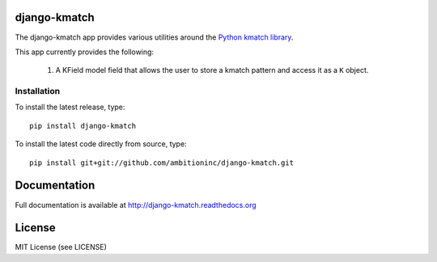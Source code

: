 .. image:: https://travis-ci.org/ambitioninc/django-kmatch.png
   :target: https://travis-ci.org/ambitioninc/django-kmatch


django-kmatch
===============

The django-kmatch app provides various utilities around the `Python kmatch library`_. 

.. _Python kmatch library: https://github.com/ambitioninc/kmatch

This app currently provides the following:

    1. A KField model field that allows the user to store a kmatch pattern and access it as a ``K`` object.


Installation
------------
To install the latest release, type::

    pip install django-kmatch

To install the latest code directly from source, type::

    pip install git+git://github.com/ambitioninc/django-kmatch.git

Documentation
=============

Full documentation is available at http://django-kmatch.readthedocs.org

License
=======
MIT License (see LICENSE)